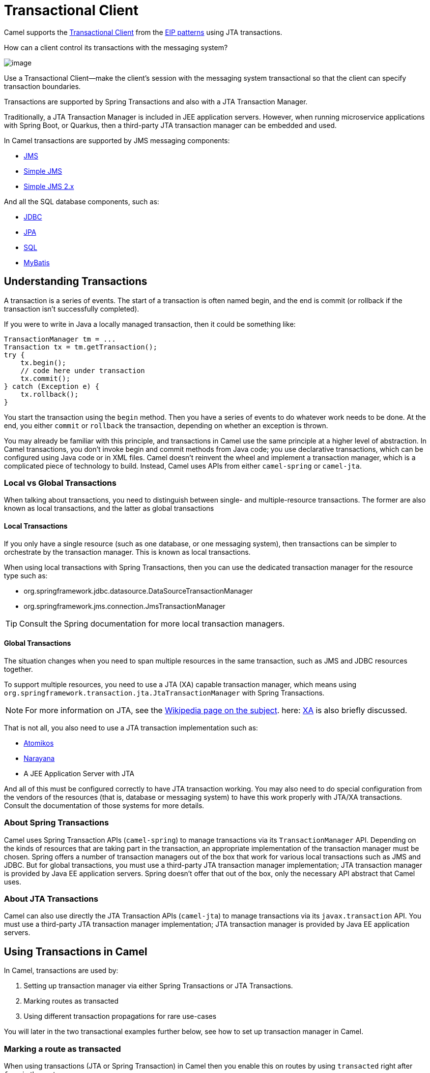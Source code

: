 = Transactional Client

Camel supports the
http://www.enterpriseintegrationpatterns.com/TransactionalClient.html[Transactional
Client] from the xref:enterprise-integration-patterns.adoc[EIP patterns]
using JTA transactions.

How can a client control its transactions with the messaging system?

image::eip/TransactionalClientSolution.gif[image]

Use a Transactional Client—make the client’s session with the messaging system transactional so that the client can specify transaction boundaries.

Transactions are supported by Spring Transactions and also with a JTA Transaction Manager.

Traditionally, a JTA Transaction Manager is included in JEE application servers.
However, when running microservice applications with Spring Boot, or Quarkus, then
a third-party JTA transaction manager can be embedded and used.

In Camel transactions are supported by JMS messaging components:

- xref:ROOT:jms-component.adoc[JMS]
- xref:ROOT:sjms-component.adoc[Simple JMS]
- xref:ROOT:sjms2-component.adoc[Simple JMS 2.x]

And all the SQL database components, such as:

- xref:ROOT:jdbc-component.adoc[JDBC]
- xref:ROOT:jpa-component.adoc[JPA]
- xref:ROOT:sql-component.adoc[SQL]
- xref:ROOT:mybatis-component.adoc[MyBatis]

== Understanding Transactions

A transaction is a series of events. The start of a transaction is often named begin, and
the end is commit (or rollback if the transaction isn’t successfully completed).

If you were to write in Java a locally managed transaction, then it could be something like:

[source,java]
----
TransactionManager tm = ...
Transaction tx = tm.getTransaction();
try {
    tx.begin();
    // code here under transaction
    tx.commit();
} catch (Exception e) {
    tx.rollback();
}
----

You start the transaction using the `begin` method. Then you have a series of events to
do whatever work needs to be done. At the end, you either `commit` or `rollback` the
transaction, depending on whether an exception is thrown.

You may already be familiar with this principle, and transactions in Camel use the
same principle at a higher level of abstraction. In Camel transactions, you don’t invoke
begin and commit methods from Java code; you use declarative transactions, which can
be configured using Java code or in XML files. Camel doesn't reinvent the wheel and
implement a transaction manager, which is a complicated piece of technology to build.
Instead, Camel uses APIs from either `camel-spring` or `camel-jta`.

=== Local vs Global Transactions

When talking about transactions, you need to distinguish between single- and
multiple-resource transactions. The former are also known as local transactions,
and the latter as global transactions

==== Local Transactions

If you only have a single resource (such as one database, or one messaging system), then
transactions can be simpler to orchestrate by the transaction manager. This is known as local transactions.

When using local transactions with Spring Transactions, then you can use the dedicated transaction manager
for the resource type such as:

- org.springframework.jdbc.datasource.DataSourceTransactionManager
- org.springframework.jms.connection.JmsTransactionManager

TIP: Consult the Spring documentation for more local transaction managers.

==== Global Transactions

The situation changes when you need to span multiple resources in the
same transaction, such as JMS and JDBC resources together.

To support multiple resources, you need to use a JTA (XA) capable transaction manager,
which means using `org.springframework.transaction.jta.JtaTransactionManager` with Spring Transactions.

NOTE: For more information on JTA, see the http://en.wikipedia.org/wiki/Java_Transaction_API[Wikipedia page on the subject].
here: http://en.wikipedia.org/wiki/X/Open_XA[XA] is also briefly discussed.

That is not all, you also need to use a JTA transaction implementation such as:

- https://www.atomikos.com/[Atomikos]
- https://narayana.io/[Narayana]
- A JEE Application Server with JTA

And all of this must be configured correctly to have JTA transaction working.
You may also need to do special configuration from the vendors of the resources (that is, database or messaging system)
to have this work properly with JTA/XA transactions. Consult the documentation of those systems for more details.

=== About Spring Transactions

Camel uses Spring Transaction APIs (`camel-spring`) to manage transactions via its `TransactionManager`
API. Depending on the kinds of resources that are taking part in the transaction,
an appropriate implementation of the transaction manager must be chosen. Spring
offers a number of transaction managers out of the box that work for various local
transactions such as JMS and JDBC. But for global transactions, you must use a third-party
JTA transaction manager implementation; JTA transaction manager is provided
by Java EE application servers. Spring doesn't offer that out of the box, only the necessary
API abstract that Camel uses.

=== About JTA Transactions

Camel can also use directly the JTA Transaction APIs (`camel-jta`) to manage transactions via its
`javax.transaction` API. You must use a third-party
JTA transaction manager implementation; JTA transaction manager is provided
by Java EE application servers.

== Using Transactions in Camel

In Camel, transactions are used by:

. Setting up transaction manager via either Spring Transactions or JTA Transactions.
. Marking routes as transacted
. Using different transaction propagations for rare use-cases

You will later in the two transactional examples further below, see how to set up transaction manager in Camel.

=== Marking a route as transacted

When using transactions (JTA or Spring Transaction) in Camel then you enable this on routes by using `transacted`
right after `from` in the routes.

For example, that would be:

[tabs]
====

Java::
+
[source,java]
----
from("jms:cheese")
    .transacted()
    .to("bean:foo");
----

XML::
+
[source,xml]
----
<route>
    <from uri="jms:cheese"/>
    <transacted/>
    <to uri="bean:foo"/>
</route>
----

====

When you specify `<transacted/>` in a route, Camel uses transactions for that particular
route and any other routes that the message may undertake.

When a route is specified as `<transacted/>`, then under the hood Camel looks up
the Spring/JTA transaction manager and uses it.
This is a convention over configuration.

The convention over configuration applies only when you have a single Spring/JTA transaction
manager configured. In more complex scenarios, where you either use multiple
transaction managers or transaction propagation policies, you have to do additional
configuration.

=== Using different transaction propagations

In some rare situations, you may need to use multiple transactions with the same exchange.

For example, an exchange starts off using `PROPAGATION_REQUIRED`, and then you need
to use another transaction that’s independent of the existing transaction. You can
do this by using `PROPAGATION_REQUIRES_NEW`, which will start a new transaction.

NOTE: In Camel, a route can only have exactly one transaction policy, which means that if
you need to change transaction propagation, then you must use a new route.

When the exchange completes, the transaction manager will issue commits
or rollbacks to these two transactions, which ensures that they both complete at
the same time. Because two transaction legs are in play, they can have different
outcomes; for example, transaction 1 can roll back, while transaction 2 commits,
and vice versa.

In Camel, you need to configure the propagations using `SpringTransactionPolicy`
as shown in the following XML snippets:

[source,xml]
----
<bean id="txRequired" class="org.apache.camel.spring.spi.SpringTransactionPolicy">
    <property name="transactionManager" ref="jmsTransactionManager"/>
</bean>

<bean id="txRequiresNew" class="org.apache.camel.spring.spi.SpringTransactionPolicy">
    <property name="transactionManager" ref="jmsTransactionManager"/>
    <property name="propagationBehaviorName" value="PROPAGATION_REQUIRES_NEW"/>
</bean>

<bean id="txMandatory" class="org.apache.camel.spring.spi.SpringTransactionPolicy">
    <property name="transactionManager" ref="jmsTransactionManager"/>
    <property name="propagationBehaviorName" value="PROPAGATION_REQUIRES_MANDATORY"/>
</bean>
----

Then we have routes where each of the routes uses their different policy:

[source,xml]
----
<camelContext xmlns="http://camel.apache.org/schema/spring">
    <route>
        <from uri="activemq:queue:inbox"/>
        <transacted ref="txRequired"/>
        <to uri="direct:audit"/>
        <to uri="direct:order"/>
        <to uri="activemq:queue:order"/>
    </route>

    <route>
        <from uri="direct:audit"/>
        <transacted ref="txRequiresNew"/>
        <bean ref="auditLogService" method="insertAuditLog"/>
    </route>

    <route>
        <from uri="direct:order"/>
        <transacted ref="txMandatory"/>
        <bean ref="orderService" method="insertOrder"/>
    </route>
</camelContext>
----

Notice how the ref attribute on `<transacted>` refers to the corresponding bean id of the transaction policy.

TIP: **Keep it simple:** Although you can use multiple propagation behaviors with multiple routes in Camel, do
so with care. Try to design your solutions with as few propagations as possible, because
complexity increases dramatically when you introduce new propagation behaviors

== Transaction example with a database

In this sample, we want to ensure that two endpoints are under transaction
control.
These two endpoints insert data into a database.

The sample is in its full as a
https://github.com/apache/camel/tree/main/components/camel-spring-xml/src/test/java/org/apache/camel/spring/interceptor/TransactionalClientDataSourceMinimalConfigurationTest.java[unit test].

First, we set up the usual spring stuff in its configuration file.
Here we have defined a DataSource to the HSQLDB and most
importantly the Spring `DataSourceTransactionManager` that is doing the
heavy lifting of ensuring our transactional policies.

As we use the new convention over configuration, we do *not* need to
configure a transaction policy bean, so we do not have any
`PROPAGATION_REQUIRED` beans.
All the beans needed to be configured are
*standard* Spring beans only, there is no Camel specific configuration at all.

[source,xml]
----
<!-- this example uses JDBC so we define a data source -->
<jdbc:embedded-database id="dataSource" type="DERBY">
    <jdbc:script location="classpath:sql/init.sql" />
</jdbc:embedded-database>

<!-- spring transaction manager -->
<!-- this is the transaction manager Camel will use for transacted routes -->
<bean id="txManager" class="org.springframework.jdbc.datasource.DataSourceTransactionManager">
    <property name="dataSource" ref="dataSource"/>
</bean>

<!-- bean for book business logic -->
<bean id="bookService" class="org.apache.camel.spring.interceptor.BookService">
    <property name="dataSource" ref="dataSource"/>
</bean>
----

Then we are ready to define our Camel routes. We have two routes: 1 for
success conditions, and 1 for a forced rollback condition.

This is, after all, based on a unit test. Notice that we mark each route
as transacted using the `<transacted/>` XML tag.

[source,xml]
----
<camelContext xmlns="http://camel.apache.org/schema/spring">

    <route>
        <from uri="direct:okay"/>
        <!-- we mark this route as transacted. Camel will look up the spring transaction manager
             and use it by default. We can optimally pass in arguments to specify a policy to use
             that is configured with a spring transaction manager of choice. However, Camel supports
             convention over configuration as we can just use the defaults out of the box and Camel
             that suites in most situations -->
        <transacted/>
        <setBody>
            <constant>Tiger in Action</constant>
        </setBody>
        <bean ref="bookService"/>
        <setBody>
            <constant>Elephant in Action</constant>
        </setBody>
        <bean ref="bookService"/>
    </route>

    <route>
        <from uri="direct:fail"/>
        <!-- we mark this route as transacted. See comments above. -->
        <transacted/>
        <setBody>
            <constant>Tiger in Action</constant>
        </setBody>
        <bean ref="bookService"/>
        <setBody>
            <constant>Donkey in Action</constant>
        </setBody>
        <bean ref="bookService"/>
    </route>

</camelContext>
----

That is all that is needed to configure a Camel route as being transacted.
Remember to use `<transacted/>`.
The rest is standard Spring
XML to set up the transaction manager.

== Transaction example with JMS

In this sample, we want to listen for messages in a queue and process the
messages with our business logic java code and send them along. Since
it is based on a
https://github.com/apache/camel/tree/main/components/camel-jms/src/test/java/org/apache/camel/component/jms/tx/TransactionMinimalConfigurationTest.java[unit test],
the destination is a mock endpoint.

First, we configure the standard Spring XML to declare a JMS connection
factory, a JMS transaction manager and our ActiveMQ component that we
use in our routing.

[source,xml]
----
<!-- setup JMS connection factory -->
<bean id="poolConnectionFactory" class="org.apache.activemq.pool.PooledConnectionFactory" init-method="start" destroy-method="stop">
    <property name="maxConnections" value="8"/>
    <property name="connectionFactory" ref="jmsConnectionFactory"/>
</bean>

<bean id="jmsConnectionFactory" class="org.apache.activemq.ActiveMQConnectionFactory">
    <property name="brokerURL" value="vm://localhost?broker.persistent=false&amp;broker.useJmx=false"/>
</bean>

<!-- setup spring jms TX manager -->
<bean id="jmsTransactionManager" class="org.springframework.jms.connection.JmsTransactionManager">
    <property name="connectionFactory" ref="poolConnectionFactory"/>
</bean>

<!-- define our activemq component -->
<bean id="activemq" class="org.apache.activemq.camel.component.ActiveMQComponent">
    <property name="connectionFactory" ref="poolConnectionFactory"/>
    <!-- define the jms consumer/producer as transacted -->
    <property name="transacted" value="true"/>
    <!-- set up the transaction manager to use -->
    <!-- if not provided, then Camel will automatically use a JmsTransactionManager, however, if you
         for instance use a JTA transaction manager, then you must configure it -->
    <property name="transactionManager" ref="jmsTransactionManager"/>
</bean>
----

And then we configure our routes. Notice that all we have to do is mark the
route as transacted using the `<transacted/>` XML tag.

[source,xml]
----
<camelContext xmlns="http://camel.apache.org/schema/spring">
    <route>
        <!-- 1: from the jms queue -->
        <from uri="activemq:queue:okay"/>
        <!-- 2: mark this route as transacted -->
        <transacted/>
        <!-- 3: call our business logic that is myProcessor -->
        <process ref="myProcessor"/>
        <!-- 4: if success then send it to the mock -->
        <to uri="mock:result"/>
    </route>
</camelContext>
----

